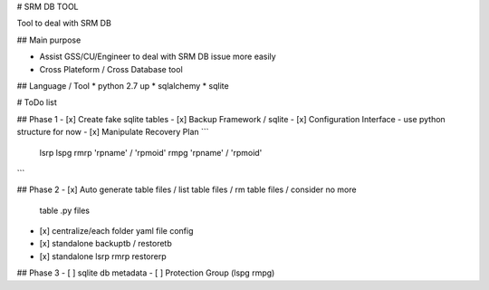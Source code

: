# SRM DB TOOL

Tool to deal with SRM DB

## Main purpose

* Assist GSS/CU/Engineer to deal with SRM DB issue more easily
* Cross Plateform / Cross Database tool

## Language / Tool
* python 2.7 up
* sqlalchemy
* sqlite

# ToDo list

## Phase 1
- [x] Create fake sqlite tables
- [x] Backup Framework / sqlite
- [x] Configuration Interface - use python structure for now
- [x] Manipulate Recovery Plan
```
   lsrp
   lspg
   rmrp 'rpname' / 'rpmoid'
   rmpg 'rpname' / 'rpmoid'
```

## Phase 2
- [x] Auto generate table files / list table files / rm table files / consider no more
    table .py files
- [x] centralize/each folder yaml file config
- [x] standalone backuptb / restoretb
- [x] standalone lsrp rmrp restorerp


## Phase 3
- [ ] sqlite db metadata
- [ ] Protection Group (lspg rmpg)

